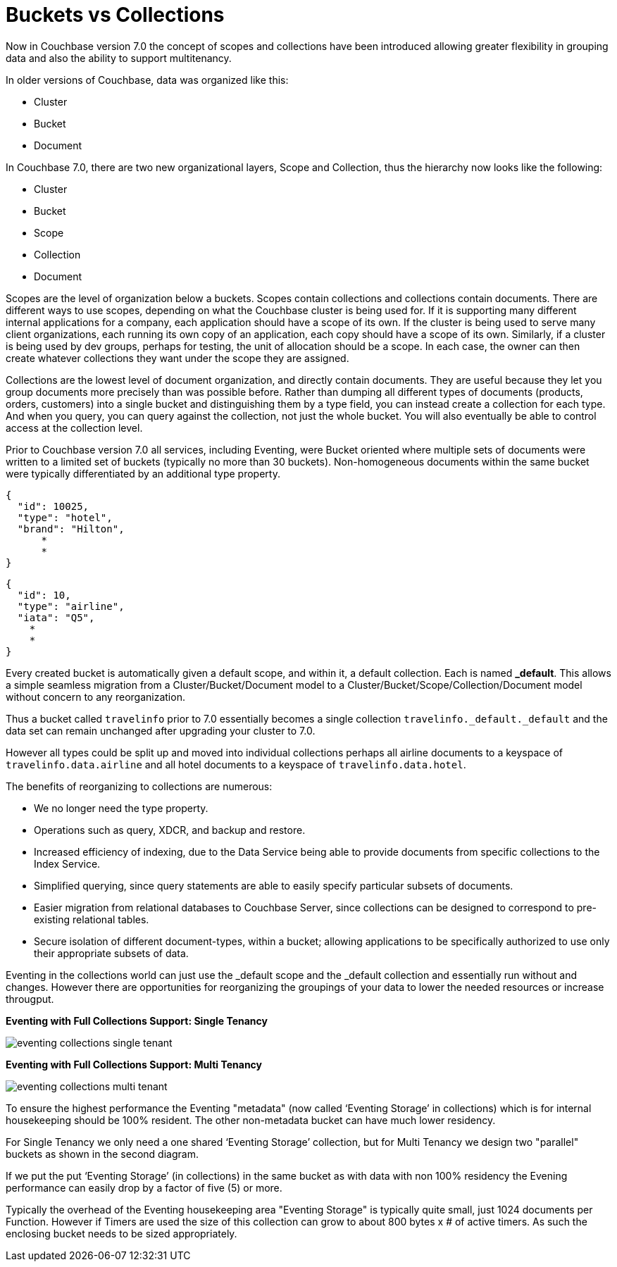 = Buckets vs Collections
:page-edition: Enterprise Edition

Now in Couchbase version 7.0 the concept of scopes and collections have been introduced allowing greater 
flexibility in grouping data and also the ability to support multitenancy. 

In older versions of Couchbase, data was organized like this:

* Cluster
* Bucket
* Document

In Couchbase 7.0, there are two new organizational layers, Scope and Collection, thus the hierarchy now looks like the following:

* Cluster
* Bucket
* Scope
* Collection
* Document

Scopes are the level of organization below a buckets. Scopes contain collections and collections contain documents. There are 
different ways to use scopes, depending on what the Couchbase cluster is being used for. If it is supporting many different internal 
applications for a company, each application should have a scope of its own. If the cluster is being used to serve many client 
organizations, each running its own copy of an application, each copy should have a scope of its own. Similarly, if a cluster is 
being used by dev groups, perhaps for testing, the unit of allocation should be a scope. In each case, the owner can then create 
whatever collections they want under the scope they are assigned.

Collections are the lowest level of document organization, and directly contain documents. They are useful because they let you group 
documents more precisely than was possible before. Rather than dumping all different types of documents (products, orders, customers) 
into a single bucket and distinguishing them by a type field, you can instead create a collection for each type. And when you query, 
you can query against the collection, not just the whole bucket. You will also eventually be able to control access at the collection level.

Prior to Couchbase version 7.0 all services, including Eventing, were Bucket oriented where multiple sets of documents were 
written to a limited set of buckets (typically no more than 30 buckets).  Non-homogeneous documents within the same bucket 
were typically differentiated by an additional type property.

[source,javascript]
----
{
  "id": 10025,
  "type": "hotel",
  "brand": "Hilton",
      *
      *
}
----

[source,javascript]
----
{
  "id": 10,
  "type": "airline",
  "iata": "Q5",
    *
    *
}
----

Every created bucket is automatically given a default scope, and within it, a default collection. Each is named *_default*.  
This allows a simple seamless migration from a Cluster/Bucket/Document model to a Cluster/Bucket/Scope/Collection/Document model without concern to any reorganization.

Thus a bucket called `travelinfo` prior to 7.0 essentially becomes a single collection `travelinfo._default._default` and the data set can remain unchanged after upgrading your cluster to 7.0.  

However all types could be split up and moved into individual collections perhaps all airline documents to a keyspace of `travelinfo.data.airline` and all hotel documents to a keyspace of `travelinfo.data.hotel`.  

The benefits of reorganizing to collections are numerous:

* We no longer need the type property.  
* Operations such as query, XDCR, and backup and restore.
* Increased efficiency of indexing, due to the Data Service being able to provide documents from specific collections to the Index Service.
* Simplified querying, since query statements are able to easily specify particular subsets of documents.
* Easier migration from relational databases to Couchbase Server, since collections can be designed to correspond to pre-existing relational tables.
* Secure isolation of different document-types, within a bucket; allowing applications to be specifically authorized to use only their appropriate subsets of data.

Eventing in the collections world can just use the _default scope and the _default collection and essentially run without and changes.  However there are opportunities for reorganizing the groupings of your data to lower the needed resources or increase througput.

*Eventing with Full Collections Support: Single Tenancy*

image::eventing-collections-single-tenant.jpg[,%100]

*Eventing with Full Collections Support: Multi Tenancy*

image::eventing-collections-multi-tenant.jpg[,%100]

To ensure the highest performance the Eventing "metadata" (now called ‘Eventing Storage’ in collections) which is for internal housekeeping should be 100% resident.  The other non-metadata bucket can have much lower residency. 

For Single Tenancy we only need a one shared  ‘Eventing Storage’ collection, but for Multi Tenancy we design two "parallel" buckets as shown in the second diagram.  

If we put the put ‘Eventing Storage’ (in collections) in the same bucket as with data with non 100% residency the Evening performance can easily drop by a factor of five (5) or more.

Typically the overhead of the Eventing housekeeping area "Eventing Storage" is typically quite small, just 1024 documents per Function.   However if Timers are used the size of this collection can grow to about 800 bytes x # of active timers.  As such the enclosing bucket needs to be sized appropriately.
